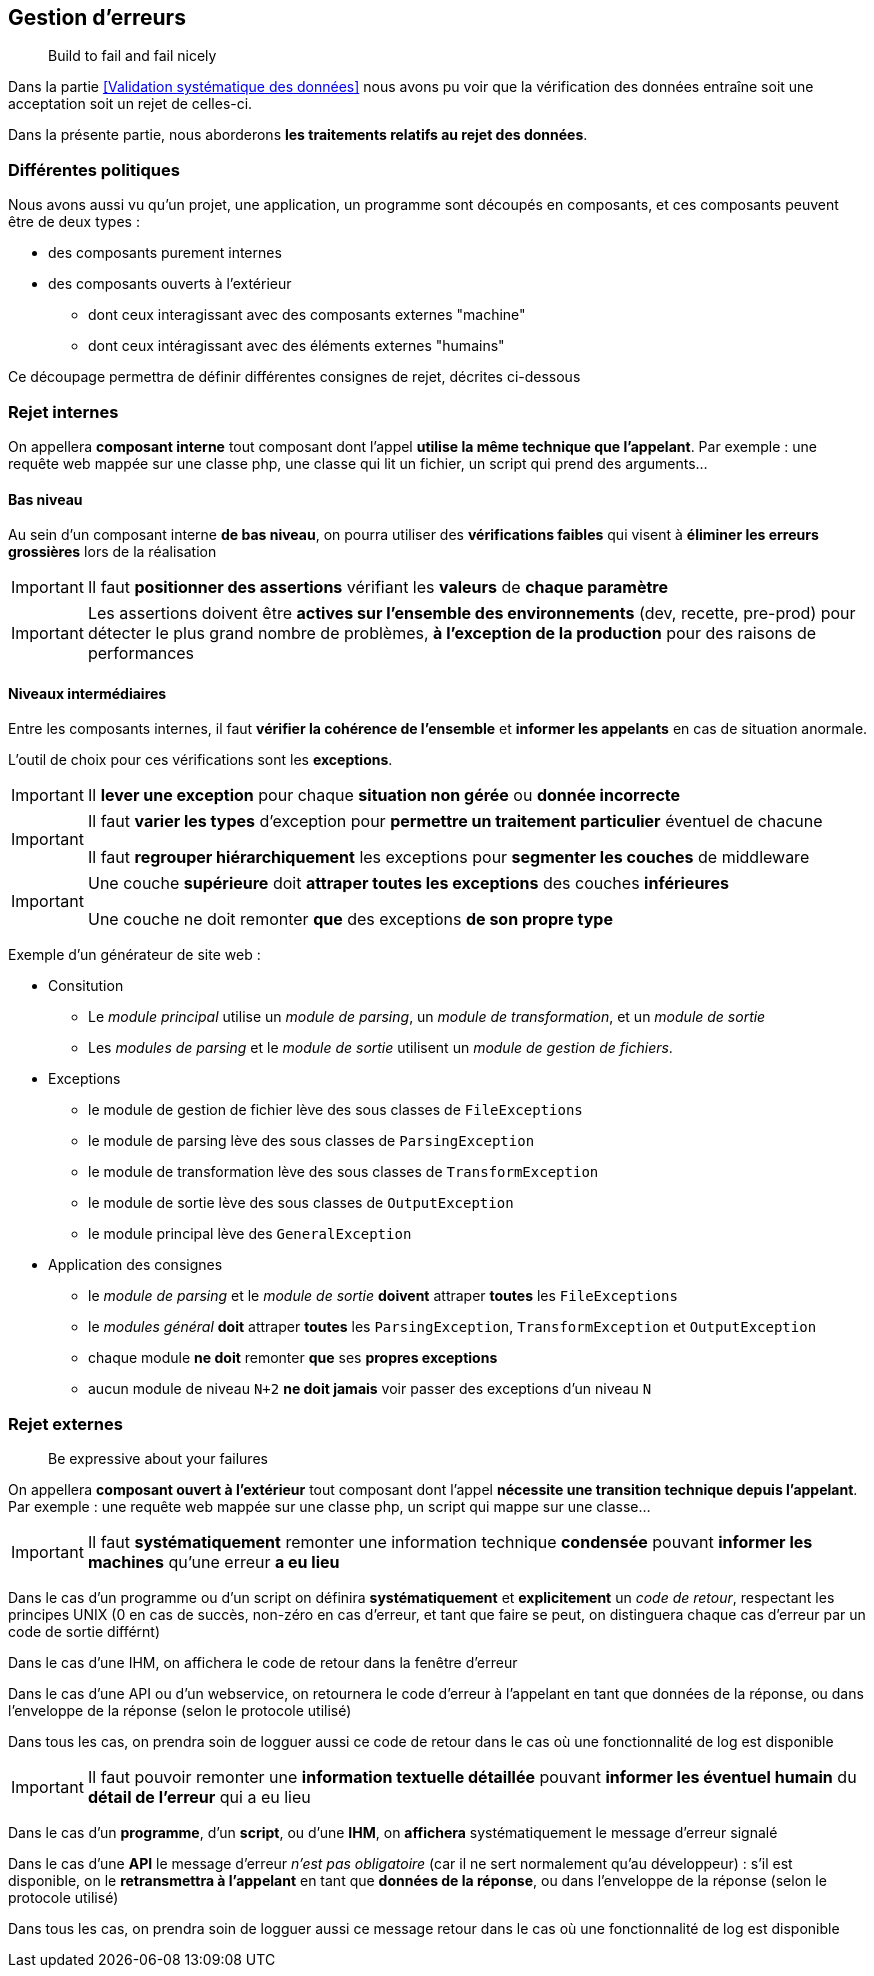 == Gestion d'erreurs

[quote]
Build to fail and fail nicely

Dans la partie <<Validation systématique des données>> nous avons pu voir que la vérification des données entraîne soit une acceptation soit un rejet de celles-ci.

Dans la présente partie, nous aborderons *les traitements relatifs au rejet des données*.

=== Différentes politiques

Nous avons aussi vu qu'un projet, une application, un programme sont découpés en composants, et ces composants peuvent être de deux types :

* des composants purement internes
* des composants ouverts à l'extérieur
** dont ceux interagissant avec des composants externes "machine"
** dont ceux intéragissant avec des éléments externes "humains"

Ce découpage permettra de définir différentes consignes de rejet, décrites ci-dessous

=== Rejet internes

On appellera *composant interne* tout composant dont l'appel *utilise la même technique que l'appelant*. Par exemple : une requête web mappée sur une classe php, une classe qui lit un fichier, un script qui prend des arguments...

==== Bas niveau

Au sein d'un composant interne *de bas niveau*, on pourra utiliser des *vérifications faibles* qui visent à *éliminer les erreurs grossières* lors de la réalisation

[IMPORTANT]
====
Il faut *positionner des assertions* vérifiant les *valeurs* de *chaque paramètre*
====

[IMPORTANT]
====
Les assertions doivent être *actives sur l'ensemble des environnements* (dev, recette, pre-prod) pour détecter le plus grand nombre de problèmes, *à l'exception de la production* pour des raisons de performances
====

==== Niveaux intermédiaires

Entre les composants internes, il faut *vérifier la cohérence de l'ensemble* et *informer les appelants* en cas de situation anormale.

L'outil de choix pour ces vérifications sont les *exceptions*.

[IMPORTANT]
====
Il *lever une exception* pour chaque *situation non gérée* ou *donnée incorrecte*
====

[IMPORTANT]
====
Il faut *varier les types* d'exception pour *permettre un traitement particulier* éventuel de chacune

Il faut *regrouper hiérarchiquement* les exceptions pour *segmenter les couches* de middleware
====

[IMPORTANT]
====
Une couche *supérieure* doit *attraper toutes les exceptions* des couches *inférieures*

Une couche ne doit remonter *que* des exceptions *de son propre type*
====

Exemple d'un générateur de site web :

* Consitution
** Le _module principal_ utilise un _module de parsing_, un _module de transformation_, et un _module de sortie_
** Les _modules de parsing_ et le _module de sortie_ utilisent un _module de gestion de fichiers_.
* Exceptions
** le module de gestion de fichier lève des sous classes de `FileExceptions`
** le module de parsing lève des sous classes de `ParsingException`
** le module de transformation lève des sous classes de `TransformException`
** le module de sortie lève des sous classes de `OutputException`
** le module principal lève des `GeneralException`
* Application des consignes
** le _module de parsing_ et le _module de sortie_ *doivent* attraper *toutes* les `FileExceptions`
** le _modules général_ *doit* attraper *toutes* les `ParsingException`, `TransformException` et `OutputException`
** chaque module *ne doit* remonter *que* ses *propres exceptions*
** aucun module de niveau `N+2` *ne doit jamais* voir passer des exceptions d'un niveau `N`

=== Rejet externes

[quote]
Be expressive about your failures

On appellera *composant ouvert à l'extérieur* tout composant dont l'appel *nécessite une transition technique depuis l'appelant*. Par exemple : une requête web mappée sur une classe php, un script qui mappe sur une classe...

[IMPORTANT]
====
Il faut *systématiquement* remonter une information technique *condensée* pouvant *informer les machines* qu'une erreur *a eu lieu*
====

Dans le cas d'un programme ou d'un script on définira *systématiquement* et *explicitement* un _code de retour_, respectant les principes UNIX (0 en cas de succès, non-zéro en cas d'erreur, et tant que faire se peut, on distinguera chaque cas d'erreur par un code de sortie différnt)

Dans le cas d'une IHM, on affichera le code de retour dans la fenêtre d'erreur

Dans le cas d'une API ou d'un webservice, on retournera le code d'erreur à l'appelant en tant que données de la réponse, ou dans l'enveloppe de la réponse (selon le protocole utilisé)

Dans tous les cas, on prendra soin de logguer aussi ce code de retour dans le cas où une fonctionnalité de log est disponible

[IMPORTANT]
====
Il faut pouvoir remonter une *information textuelle détaillée* pouvant *informer les éventuel humain* du *détail de l'erreur* qui a eu lieu
====

Dans le cas d'un *programme*, d'un *script*, ou d'une *IHM*, on *affichera* systématiquement le message d'erreur signalé

Dans le cas d'une *API* le message d'erreur _n'est pas obligatoire_ (car il ne sert normalement qu'au développeur) : s'il est disponible, on le *retransmettra à l'appelant* en tant que *données de la réponse*, ou dans l'enveloppe de la réponse (selon le protocole utilisé)

Dans tous les cas, on prendra soin de logguer aussi ce message retour dans le cas où une fonctionnalité de log est disponible
